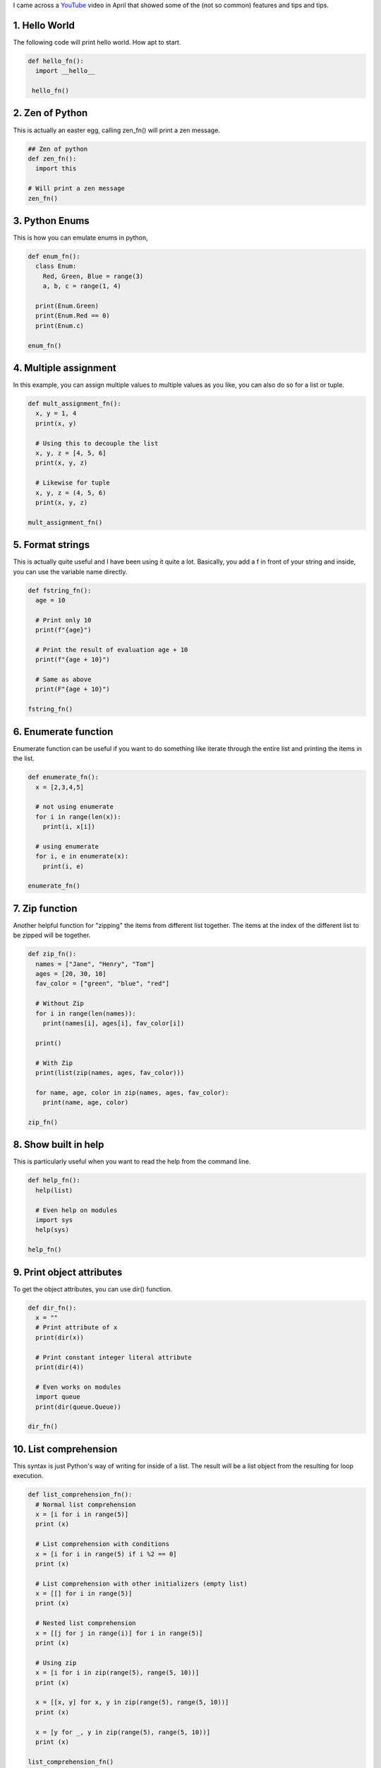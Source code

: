 .. title: Today I learn some Python tips!
.. slug: today-i-learn-some-python-tips
.. date: 2020-07-26 22:37:00 UTC+08:00
.. tags: 
.. category: 
.. link: 
.. description: 
.. type: text

I came across a YouTube_ video in April that showed some of the (not so common) features and tips and tips.

1. Hello World
--------------

The following code will print hello world. How apt to start.

.. code-block:: python

  def hello_fn():
    import __hello__

   hello_fn()



2. Zen of Python
----------------

This is actually an easter egg, calling zen_fn() will print a zen message.

.. code-block:: python
    
  ## Zen of python
  def zen_fn():
    import this

  # Will print a zen message
  zen_fn()



3. Python Enums
---------------

This is how you can emulate enums in python,

.. code-block:: python

  def enum_fn():
    class Enum:
      Red, Green, Blue = range(3)
      a, b, c = range(1, 4)
	
    print(Enum.Green)
    print(Enum.Red == 0)
    print(Enum.c)

  enum_fn()



4. Multiple assignment
----------------------

In this example, you can assign multiple values to multiple values as you like, you can also do so for a list or tuple.

.. code-block:: python

  def mult_assignment_fn():
    x, y = 1, 4
    print(x, y)
    
    # Using this to decouple the list
    x, y, z = [4, 5, 6]
    print(x, y, z)

    # Likewise for tuple
    x, y, z = (4, 5, 6)
    print(x, y, z)

  mult_assignment_fn()



5. Format strings
-----------------

This is actually quite useful and I have been using it quite a lot. Basically, you add a f in front of your string and inside, you can use
the variable name directly.

.. code-block:: python

  def fstring_fn():
    age = 10

    # Print only 10
    print(f"{age}")

    # Print the result of evaluation age + 10
    print(f"{age + 10}")

    # Same as above
    print(F"{age + 10}")

  fstring_fn()



6. Enumerate function
---------------------

Enumerate function can be useful if you want to do something like iterate through the entire list and printing the items in the list.

.. code-block:: python

  def enumerate_fn():
    x = [2,3,4,5]

    # not using enumerate
    for i in range(len(x)):
      print(i, x[i])

    # using enumerate
    for i, e in enumerate(x):
      print(i, e)

  enumerate_fn()



7. Zip function
---------------

Another helpful function for "zipping" the items from different list together. The items at the index of the different list to be zipped will
be together.

.. code-block:: python

  def zip_fn():
    names = ["Jane", "Henry", "Tom"]
    ages = [20, 30, 10]
    fav_color = ["green", "blue", "red"]

    # Without Zip
    for i in range(len(names)):
      print(names[i], ages[i], fav_color[i])
    
    print()
    
    # With Zip
    print(list(zip(names, ages, fav_color)))
    
    for name, age, color in zip(names, ages, fav_color):
      print(name, age, color)

  zip_fn()



8. Show built in help
---------------------

This is particularly useful when you want to read the help from the command line.

.. code-block:: python
   
  def help_fn():
    help(list)
    
    # Even help on modules
    import sys
    help(sys)

  help_fn()



9. Print object attributes
--------------------------

To get the object attributes, you can use dir() function.

.. code-block:: python

  def dir_fn():
    x = ""
    # Print attribute of x
    print(dir(x))

    # Print constant integer literal attribute
    print(dir(4))
    
    # Even works on modules
    import queue
    print(dir(queue.Queue))

  dir_fn()



10. List comprehension
----------------------

This syntax is just Python's way of writing for inside of a list. The result will be a list object from the resulting for loop execution.

.. code-block:: python

  def list_comprehension_fn():
    # Normal list comprehension
    x = [i for i in range(5)]
    print (x)
    
    # List comprehension with conditions
    x = [i for i in range(5) if i %2 == 0]
    print (x)
    
    # List comprehension with other initializers (empty list)
    x = [[] for i in range(5)]
    print (x)
    
    # Nested list comprehension
    x = [[j for j in range(i)] for i in range(5)]
    print (x)
    
    # Using zip
    x = [i for i in zip(range(5), range(5, 10))]
    print (x)
    
    x = [[x, y] for x, y in zip(range(5), range(5, 10))]
    print (x)
    
    x = [y for _, y in zip(range(5), range(5, 10))]
    print (x)

  list_comprehension_fn()



11. Unnamed variable
--------------------

Sometimes a variable need not be created because it might not be used, hence you can use _ as the name of variable to define it as 
unused/unnamed.

.. code-block:: python

  def unnamed_var_fn():
    for _ in range(3):
      # Not able to use _ here
      print("hello world")

  unnamed_var_fn()



12. String join function
------------------------

This will join the strings together.

.. code-block:: python

  def join_fn():
    words = ["hello", "world", "My", "name", "is"]
    # Join all words
    print("".join(words))
    
    # Join all words with space separated
    print(" ".join(words))
    
    # Join all words with comma separated
    print(",".join(words))

  join_fn()



13. Reverse a string
--------------------

Sometimes, you might need to reverse a string, note this method will create a new string copy and not in place.

.. code-block:: python

  def reverse_str_fn():
    st = "hello"
    # New copy of string is returned, not in place
    print(st[::-1])

  reverse_str_fn()



14. sizeof in Python
--------------------

Sometimes you need to check the size of an object, just import sys and do a getsizeof().

.. code-block:: python

  def get_bytes_fn():
    import sys
    x = 100
    
    # Get size of object
    print(sys.getsizeof(x))
    print(sys.getsizeof("hello"))

  get_bytes_fn()



15. Get most freq in list using key
-----------------------------------

Sometimes you want to get an item in the list, you can make use of the key in max.

.. code-block:: python

  def get_most_freq_in_list():
    x = [1,2,3,4,4,5,5,6,6,1,1,1,1,1,1,1,2,2,2,3,4,5]

    # x.count is a iterator function that takes in a param to check the count of items in x
    # When passed into key, it will check which item in the set is biggest based on the count of items
    print(max(set(x), key=x.count))

  get_most_freq_in_list()



16. Lambda function
-------------------

Lambda or unnamed function can be written in python with the lambda keyword.

.. code-block:: python

  def lambda_fn():
    x = [(1,2), (3,4), (1,9)]
    print(max(x, key=lambda y: y[1]))

  lambda_fn()



17. XKCD Comic (Anti gravity)
-----------------------------

This is for fun, it will show a comic from XKCD.

.. code-block:: python

  def anti_gravity_fn():
    import antigravity
  
  anti_gravity_fn()
	


18. String multiplication
-------------------------

Did you know, you can actually multiply string by an integer, the result is just the string repeated that many times.

.. code-block:: python

  def string_multiplication_fn():
    # Print hellohellohello....
    print("hello " * 10)
    # Print hellohello....hehe
    print("hello " * 10 + "he " * 2)
    
    # Works with fstring as well
    name = "Kent"
    print(f"{name * 2}")

  string_multiplication_fn()
	


19. Splat and unpack
--------------------

This is useful for variable args as well as with kwargs functions.

.. code-block:: python

  def splat_and_unpack_fn():
    x = [1,2,3,4,5]
    # Unpack x to become 1 2 3 4 5
    print(*x)
    
    # Use on any amount of arguments
    def arg_fn(*args):
      print(args)
      
    arg_fn(2, 3)
    arg_fn(10, 3, 1)
    
    # Use on dict as wells
    def dict_fn(**kwargs):
      print(kwargs)
    
    
    dict_fn(x=10, y=20)
    
    def arg_dict_fn(*args, **kwargs):
      print(args, kwargs)
      
    
    arg_dict_fn(10, "aa", name="aa", age=10)

  splat_and_unpack_fn()



Conclusion
----------

Hopefully, this small list of python snippets is useful for you. Hopefully you learn something new today.



.. _YouTube: https://www.youtube.com/watch?v=sbtbIqEG4nI
